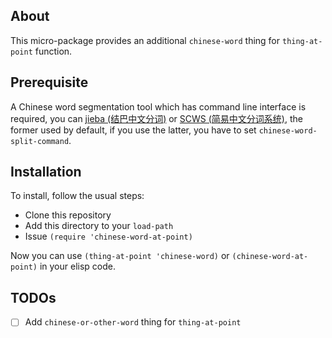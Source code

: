 ** About
This micro-package provides an additional =chinese-word= thing for =thing-at-point=
function.

** Prerequisite
A Chinese word segmentation tool which has command line interface is required,
you can [[https://github.com/fxsjy/jieba][jieba (结巴中文分词)]] or [[https://github.com/hightman/scws][SCWS (简易中文分词系统)]], the former used by
default, if you use the latter, you have to set ~chinese-word-split-command~.

** Installation
To install, follow the usual steps:
- Clone this repository
- Add this directory to your ~load-path~
- Issue ~(require 'chinese-word-at-point)~

Now you can use =(thing-at-point 'chinese-word)= or =(chinese-word-at-point)= in your
elisp code.

** TODOs
- [ ] Add ~chinese-or-other-word~ thing for ~thing-at-point~
